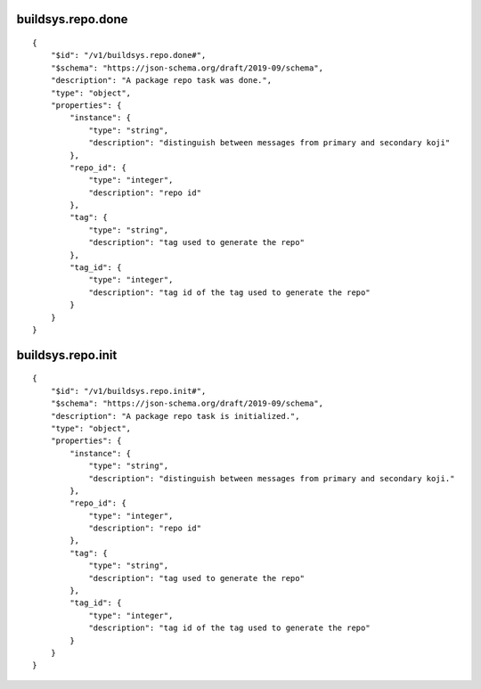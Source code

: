 buildsys.repo.done
------------------
::

    {
        "$id": "/v1/buildsys.repo.done#",
        "$schema": "https://json-schema.org/draft/2019-09/schema",
        "description": "A package repo task was done.",
        "type": "object",
        "properties": {
            "instance": {
                "type": "string",
                "description": "distinguish between messages from primary and secondary koji"
            },
            "repo_id": {
                "type": "integer",
                "description": "repo id"
            },
            "tag": {
                "type": "string",
                "description": "tag used to generate the repo"
            },
            "tag_id": {
                "type": "integer",
                "description": "tag id of the tag used to generate the repo"
            }
        }
    }

buildsys.repo.init
------------------
::

    {
        "$id": "/v1/buildsys.repo.init#",
        "$schema": "https://json-schema.org/draft/2019-09/schema",
        "description": "A package repo task is initialized.",
        "type": "object",
        "properties": {
            "instance": {
                "type": "string",
                "description": "distinguish between messages from primary and secondary koji."
            },
            "repo_id": {
                "type": "integer",
                "description": "repo id"
            },
            "tag": {
                "type": "string",
                "description": "tag used to generate the repo"
            },
            "tag_id": {
                "type": "integer",
                "description": "tag id of the tag used to generate the repo"
            }
        }
    }

